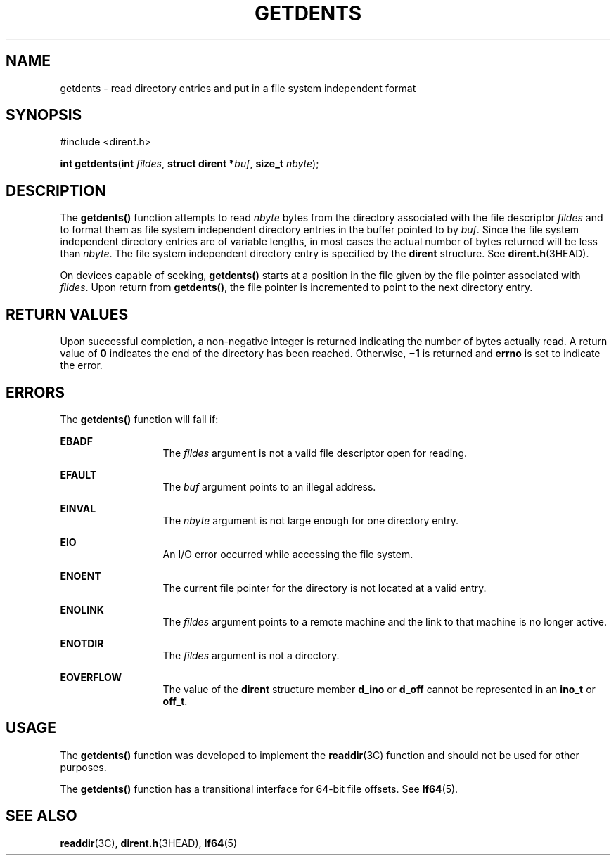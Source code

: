 '\" te
.\"  Copyright 1989 AT&T  Copyright (c) 2001, Sun Microsystems, Inc.  All Rights Reserved
.\" The contents of this file are subject to the terms of the Common Development and Distribution License (the "License").  You may not use this file except in compliance with the License.
.\" You can obtain a copy of the license at usr/src/OPENSOLARIS.LICENSE or http://www.opensolaris.org/os/licensing.  See the License for the specific language governing permissions and limitations under the License.
.\" When distributing Covered Code, include this CDDL HEADER in each file and include the License file at usr/src/OPENSOLARIS.LICENSE.  If applicable, add the following below this CDDL HEADER, with the fields enclosed by brackets "[]" replaced with your own identifying information: Portions Copyright [yyyy] [name of copyright owner]
.TH GETDENTS 2 "Jul 17, 2001"
.SH NAME
getdents \- read directory entries and put in a file system independent format
.SH SYNOPSIS
.LP
.nf
#include <dirent.h>

\fBint\fR \fBgetdents\fR(\fBint\fR \fIfildes\fR, \fBstruct dirent *\fR\fIbuf\fR, \fBsize_t\fR \fInbyte\fR);
.fi

.SH DESCRIPTION
.sp
.LP
The \fBgetdents()\fR function attempts to read \fInbyte\fR bytes from the
directory associated with the file descriptor \fIfildes\fR and to format them
as file system independent directory entries in the buffer pointed to by
\fIbuf\fR. Since the file system independent directory entries are of variable
lengths, in most cases the actual number of bytes returned will be less than
\fInbyte\fR. The file system independent directory entry is specified by the
\fBdirent\fR structure.  See \fBdirent.h\fR(3HEAD).
.sp
.LP
On devices capable of seeking, \fBgetdents()\fR starts at a position in the
file given by the file pointer associated with \fIfildes\fR. Upon return from
\fBgetdents()\fR, the file pointer is incremented to point to the next
directory entry.
.SH RETURN VALUES
.sp
.LP
Upon successful completion, a non-negative integer is returned indicating the
number of bytes actually read. A return value of \fB0\fR indicates the end of
the directory has been reached. Otherwise, \fB\(mi1\fR is returned and
\fBerrno\fR is set to indicate the error.
.SH ERRORS
.sp
.LP
The \fBgetdents()\fR function will fail if:
.sp
.ne 2
.na
\fB\fBEBADF\fR\fR
.ad
.RS 13n
The \fIfildes\fR argument is not a valid file descriptor open for reading.
.RE

.sp
.ne 2
.na
\fB\fBEFAULT\fR\fR
.ad
.RS 13n
The \fIbuf\fR argument points to an illegal address.
.RE

.sp
.ne 2
.na
\fB\fBEINVAL\fR\fR
.ad
.RS 13n
The \fInbyte\fR argument is not large enough for one directory entry.
.RE

.sp
.ne 2
.na
\fB\fBEIO\fR\fR
.ad
.RS 13n
An I/O error occurred while accessing the file system.
.RE

.sp
.ne 2
.na
\fB\fBENOENT\fR\fR
.ad
.RS 13n
The current file pointer for the directory is not located at a valid entry.
.RE

.sp
.ne 2
.na
\fB\fBENOLINK\fR\fR
.ad
.RS 13n
The \fIfildes\fR argument points to a remote machine and the link to that
machine is no longer active.
.RE

.sp
.ne 2
.na
\fB\fBENOTDIR\fR\fR
.ad
.RS 13n
The \fIfildes\fR argument is not a directory.
.RE

.sp
.ne 2
.na
\fB\fBEOVERFLOW\fR\fR
.ad
.RS 13n
The value of the \fBdirent\fR structure member \fBd_ino\fR or \fBd_off\fR
cannot be represented in an \fBino_t\fR or  \fBoff_t\fR.
.RE

.SH USAGE
.sp
.LP
The \fBgetdents()\fR function was developed to implement the \fBreaddir\fR(3C)
function and should not be used for other purposes.
.sp
.LP
The \fBgetdents()\fR function has a transitional interface for 64-bit file
offsets.  See \fBlf64\fR(5).
.SH SEE ALSO
.sp
.LP
\fBreaddir\fR(3C), \fBdirent.h\fR(3HEAD), \fBlf64\fR(5)
